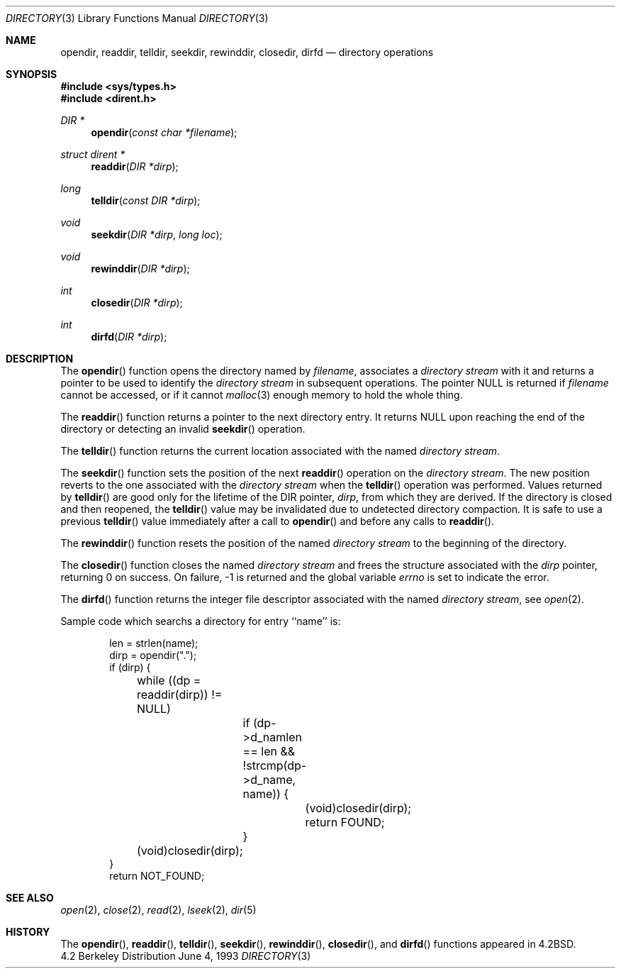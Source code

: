 .\"	$NetBSD: directory.3,v 1.7 1995/02/25 08:51:10 cgd Exp $
.\"
.\" Copyright (c) 1983, 1991, 1993
.\"	The Regents of the University of California.  All rights reserved.
.\"
.\" Redistribution and use in source and binary forms, with or without
.\" modification, are permitted provided that the following conditions
.\" are met:
.\" 1. Redistributions of source code must retain the above copyright
.\"    notice, this list of conditions and the following disclaimer.
.\" 2. Redistributions in binary form must reproduce the above copyright
.\"    notice, this list of conditions and the following disclaimer in the
.\"    documentation and/or other materials provided with the distribution.
.\" 3. All advertising materials mentioning features or use of this software
.\"    must display the following acknowledgement:
.\"	This product includes software developed by the University of
.\"	California, Berkeley and its contributors.
.\" 4. Neither the name of the University nor the names of its contributors
.\"    may be used to endorse or promote products derived from this software
.\"    without specific prior written permission.
.\"
.\" THIS SOFTWARE IS PROVIDED BY THE REGENTS AND CONTRIBUTORS ``AS IS'' AND
.\" ANY EXPRESS OR IMPLIED WARRANTIES, INCLUDING, BUT NOT LIMITED TO, THE
.\" IMPLIED WARRANTIES OF MERCHANTABILITY AND FITNESS FOR A PARTICULAR PURPOSE
.\" ARE DISCLAIMED.  IN NO EVENT SHALL THE REGENTS OR CONTRIBUTORS BE LIABLE
.\" FOR ANY DIRECT, INDIRECT, INCIDENTAL, SPECIAL, EXEMPLARY, OR CONSEQUENTIAL
.\" DAMAGES (INCLUDING, BUT NOT LIMITED TO, PROCUREMENT OF SUBSTITUTE GOODS
.\" OR SERVICES; LOSS OF USE, DATA, OR PROFITS; OR BUSINESS INTERRUPTION)
.\" HOWEVER CAUSED AND ON ANY THEORY OF LIABILITY, WHETHER IN CONTRACT, STRICT
.\" LIABILITY, OR TORT (INCLUDING NEGLIGENCE OR OTHERWISE) ARISING IN ANY WAY
.\" OUT OF THE USE OF THIS SOFTWARE, EVEN IF ADVISED OF THE POSSIBILITY OF
.\" SUCH DAMAGE.
.\"
.\"     @(#)directory.3	8.1 (Berkeley) 6/4/93
.\"
.Dd June 4, 1993
.Dt DIRECTORY 3
.Os BSD 4.2
.Sh NAME
.Nm opendir ,
.Nm readdir ,
.Nm telldir ,
.Nm seekdir ,
.Nm rewinddir ,
.Nm closedir ,
.Nm dirfd
.Nd directory operations
.Sh SYNOPSIS
.Fd #include <sys/types.h>
.Fd #include <dirent.h>
.Ft DIR *
.Fn opendir "const char *filename"
.Ft struct dirent *
.Fn readdir "DIR *dirp"
.Ft long
.Fn telldir "const DIR *dirp"
.Ft void
.Fn seekdir "DIR *dirp" "long  loc"
.Ft void
.Fn rewinddir "DIR *dirp"
.Ft int
.Fn closedir "DIR *dirp"
.Ft int
.Fn dirfd "DIR *dirp"
.Sh DESCRIPTION
The
.Fn opendir
function
opens the directory named by
.Fa filename ,
associates a
.Em directory stream
with it
and
returns a pointer to be used to identify the
.Em directory stream
in subsequent operations.  The pointer
.Dv NULL
is returned if
.Fa filename
cannot be accessed, or if it cannot
.Xr malloc 3
enough memory to hold the whole thing.
.Pp
The
.Fn readdir
function
returns a pointer to the next directory entry.  It returns
.Dv NULL
upon reaching the end of the directory or detecting an invalid
.Fn seekdir
operation.
.Pp
The
.Fn telldir
function
returns the current location associated with the named
.Em directory stream .
.Pp
The
.Fn seekdir
function
sets the position of the next
.Fn readdir
operation on the
.Em directory stream .
The new position reverts to the one associated with the
.Em directory stream
when the
.Fn telldir
operation was performed.  Values returned by
.Fn telldir
are good only for the lifetime of the
.Dv DIR
pointer,
.Fa dirp ,
from which they are derived.
If the directory is closed and then reopened, the 
.Fn telldir
value may be invalidated due to undetected directory compaction.
It is safe to use a previous
.Fn telldir
value immediately after a call to
.Fn opendir
and before any calls to
.Fn readdir .
.Pp
The
.Fn rewinddir
function
resets the position of the named
.Em directory stream
to the beginning of the directory.
.Pp
The
.Fn closedir
function
closes the named
.Em directory stream
and frees the structure associated with the
.Fa dirp
pointer,
returning 0 on success.
On failure, \-1 is returned and the global variable
.Va errno
is set to indicate the error.
.Pp
The
.Fn dirfd
function
returns the integer file descriptor associated with the named
.Em directory stream ,
see
.Xr open 2 .
.Pp
Sample code which searchs a directory for entry ``name'' is:
.Bd -literal -offset indent
len = strlen(name);
dirp = opendir(".");
if (dirp) {
	while ((dp = readdir(dirp)) != NULL)
		if (dp->d_namlen == len && !strcmp(dp->d_name, name)) {
			(void)closedir(dirp);
			return FOUND;
		}
	(void)closedir(dirp);
}
return NOT_FOUND;
.Ed
.Sh SEE ALSO
.Xr open 2 ,
.Xr close 2 ,
.Xr read 2 ,
.Xr lseek 2 ,
.Xr dir 5
.Sh HISTORY
The
.Fn opendir ,
.Fn readdir ,
.Fn telldir ,
.Fn seekdir ,
.Fn rewinddir ,
.Fn closedir ,
and
.Fn dirfd
functions appeared in
.Bx 4.2 .
